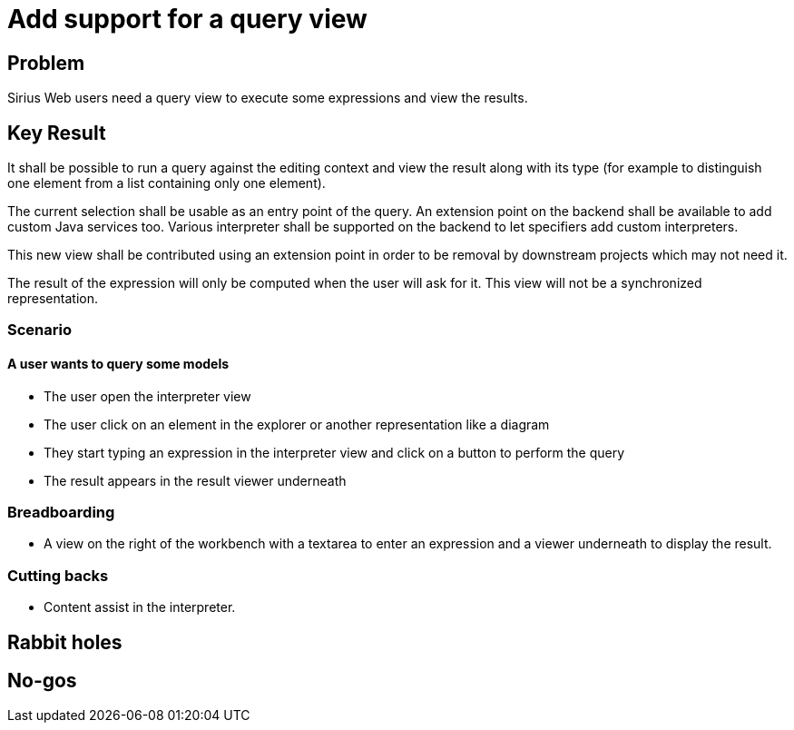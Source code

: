 = Add support for a query view

== Problem

Sirius Web users need a query view to execute some expressions and view the results.

== Key Result

It shall be possible to run a query against the editing context and view the result along with its type (for example to distinguish one element from a list containing only one element).

The current selection shall be usable as an entry point of the query.
An extension point on the backend shall be available to add custom Java services too.
Various interpreter shall be supported on the backend to let specifiers add custom interpreters.

This new view shall be contributed using an extension point in order to be removal by downstream projects which may not need it.

The result of the expression will only be computed when the user will ask for it.
This view will not be a synchronized representation.

=== Scenario

==== A user wants to query some models

- The user open the interpreter view
- The user click on an element in the explorer or another representation like a diagram
- They start typing an expression in the interpreter view and click on a button to perform the query
- The result appears in the result viewer underneath


=== Breadboarding

- A view on the right of the workbench with a textarea to enter an expression and a viewer underneath to display the result.


=== Cutting backs

- Content assist in the interpreter.


== Rabbit holes


== No-gos